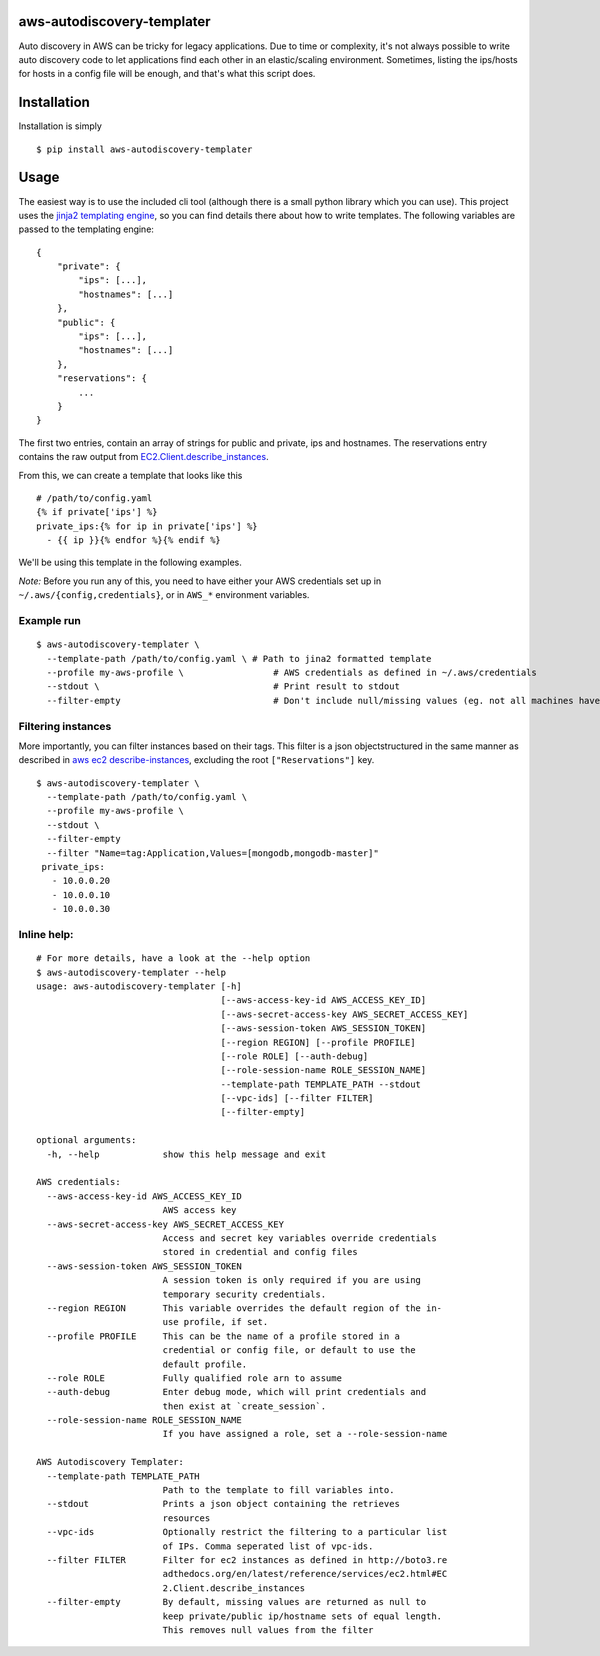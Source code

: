 aws-autodiscovery-templater
===========================

Auto discovery in AWS can be tricky for legacy applications. Due to time
or complexity, it's not always possible to write auto discovery code to
let applications find each other in an elastic/scaling environment.
Sometimes, listing the ips/hosts for hosts in a config file will be
enough, and that's what this script does.

Installation
============

Installation is simply

::

    $ pip install aws-autodiscovery-templater

Usage
=====

The easiest way is to use the included cli tool (although there is a
small python library which you can use). This project uses the `jinja2
templating engine <http://jinja.pocoo.org/docs/dev/>`__, so you can find
details there about how to write templates. The following variables are
passed to the templating engine:

::

    {
        "private": {
            "ips": [...],
            "hostnames": [...]
        },
        "public": {
            "ips": [...],
            "hostnames": [...]
        },
        "reservations": {
            ...
        }
    }

The first two entries, contain an array of strings for public and
private, ips and hostnames. The reservations entry contains the raw
output from
`EC2.Client.describe\_instances <boto3.readthedocs.org/en/latest/reference/services/ec2.html#EC2.Client.describe_instances>`__.

From this, we can create a template that looks like this

::

    # /path/to/config.yaml
    {% if private['ips'] %}
    private_ips:{% for ip in private['ips'] %}
      - {{ ip }}{% endfor %}{% endif %}

We'll be using this template in the following examples.

*Note:* Before you run any of this, you need to have either your AWS
credentials set up in ``~/.aws/{config,credentials}``, or in ``AWS_*``
environment variables.

Example run
-----------

::

    $ aws-autodiscovery-templater \
      --template-path /path/to/config.yaml \ # Path to jina2 formatted template
      --profile my-aws-profile \                 # AWS credentials as defined in ~/.aws/credentials
      --stdout \                                 # Print result to stdout
      --filter-empty                             # Don't include null/missing values (eg. not all machines have public IPs

Filtering instances
-------------------

More importantly, you can filter instances based on their tags. This
filter is a json objectstructured in the same manner as described in
`aws ec2
describe-instances <http://docs.aws.amazon.com/cli/latest/reference/ec2/describe-instances.html>`__,
excluding the root ``["Reservations"]`` key.

::

    $ aws-autodiscovery-templater \
      --template-path /path/to/config.yaml \ 
      --profile my-aws-profile \
      --stdout \
      --filter-empty
      --filter "Name=tag:Application,Values=[mongodb,mongodb-master]"
     private_ips:
       - 10.0.0.20
       - 10.0.0.10
       - 10.0.0.30
     

Inline help:
------------

::

    # For more details, have a look at the --help option
    $ aws-autodiscovery-templater --help
    usage: aws-autodiscovery-templater [-h]
                                       [--aws-access-key-id AWS_ACCESS_KEY_ID]
                                       [--aws-secret-access-key AWS_SECRET_ACCESS_KEY]
                                       [--aws-session-token AWS_SESSION_TOKEN]
                                       [--region REGION] [--profile PROFILE]
                                       [--role ROLE] [--auth-debug]
                                       [--role-session-name ROLE_SESSION_NAME]
                                       --template-path TEMPLATE_PATH --stdout
                                       [--vpc-ids] [--filter FILTER]
                                       [--filter-empty]

    optional arguments:
      -h, --help            show this help message and exit

    AWS credentials:
      --aws-access-key-id AWS_ACCESS_KEY_ID
                            AWS access key
      --aws-secret-access-key AWS_SECRET_ACCESS_KEY
                            Access and secret key variables override credentials
                            stored in credential and config files
      --aws-session-token AWS_SESSION_TOKEN
                            A session token is only required if you are using
                            temporary security credentials.
      --region REGION       This variable overrides the default region of the in-
                            use profile, if set.
      --profile PROFILE     This can be the name of a profile stored in a
                            credential or config file, or default to use the
                            default profile.
      --role ROLE           Fully qualified role arn to assume
      --auth-debug          Enter debug mode, which will print credentials and
                            then exist at `create_session`.
      --role-session-name ROLE_SESSION_NAME
                            If you have assigned a role, set a --role-session-name

    AWS Autodiscovery Templater:
      --template-path TEMPLATE_PATH
                            Path to the template to fill variables into.
      --stdout              Prints a json object containing the retrieves
                            resources
      --vpc-ids             Optionally restrict the filtering to a particular list
                            of IPs. Comma seperated list of vpc-ids.
      --filter FILTER       Filter for ec2 instances as defined in http://boto3.re
                            adthedocs.org/en/latest/reference/services/ec2.html#EC
                            2.Client.describe_instances
      --filter-empty        By default, missing values are returned as null to
                            keep private/public ip/hostname sets of equal length.
                            This removes null values from the filter
